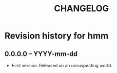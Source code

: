 #+TITLE: CHANGELOG

*  Revision history for hmm

** 0.0.0.0 -- YYYY-mm-dd

- First version. Released on an unsuspecting world.
